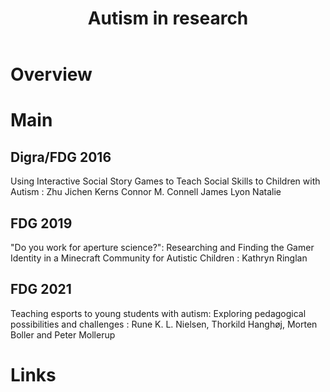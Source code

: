 #+TITLE: Autism in research

* Overview

* Main
** Digra/FDG 2016
Using Interactive Social Story Games to Teach Social Skills to Children with Autism                                        : Zhu Jichen Kerns Connor M. Connell James Lyon Natalie

** FDG 2019
"Do you work for aperture science?": Researching and Finding the Gamer Identity in a Minecraft Community for Autistic Children                          : Kathryn Ringlan

** FDG 2021
Teaching esports to young students with autism: Exploring pedagogical possibilities and challenges : Rune K. L. Nielsen, Thorkild Hanghøj, Morten Boller and Peter Mollerup
* Links
